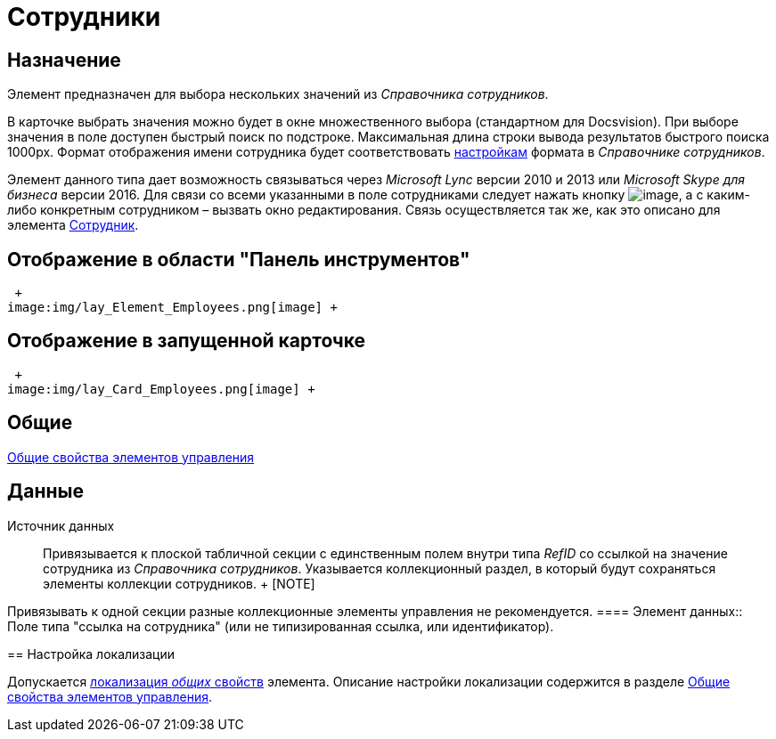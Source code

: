= Сотрудники

== Назначение

Элемент предназначен для выбора нескольких значений из _Справочника сотрудников_.

В карточке выбрать значения можно будет в окне множественного выбора (стандартном для Docsvision). При выборе значения в поле доступен быстрый поиск по подстроке. Максимальная длина строки вывода результатов быстрого поиска 1000px. Формат отображения имени сотрудника будет соответствовать xref:staff_Set_Employee_view_folmat.adoc[настройкам] формата в _Справочнике сотрудников_.

Элемент данного типа дает возможность связываться через _Microsoft Lync_ версии 2010 и 2013 или _Microsoft Skype для бизнеса_ версии 2016. Для связи со всеми указанными в поле сотрудниками следует нажать кнопку image:buttons/lay_Lync_phone.png[image], а с каким-либо конкретным сотрудником – вызвать окно редактирования. Связь осуществляется так же, как это описано для элемента xref:lay_Elements_Employee.adoc[Сотрудник].

== Отображение в области "Панель инструментов"

 +
image:img/lay_Element_Employees.png[image] +

== Отображение в запущенной карточке

 +
image:img/lay_Card_Employees.png[image] +

== Общие

xref:lay_Elements_general.adoc[Общие свойства элементов управления]

== Данные

Источник данных::
  Привязывается к плоской табличной секции с единственным полем внутри типа _RefID_ со ссылкой на значение сотрудника из _Справочника сотрудников_. Указывается коллекционный раздел, в который будут сохраняться элементы коллекции сотрудников.
  +
  [NOTE]
====
Привязывать к одной секции разные коллекционные элементы управления не рекомендуется.
  ====
Элемент данных::
  Поле типа "ссылка на сотрудника" (или не типизированная ссылка, или идентификатор).

== Настройка локализации

Допускается xref:lay_Locale_common_element_properties.adoc[локализация _общих_ свойств] элемента. Описание настройки локализации содержится в разделе xref:lay_Elements_general.adoc[Общие свойства элементов управления].

